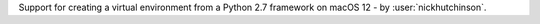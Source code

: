 Support for creating a virtual environment from a Python 2.7 framework on macOS 12 - by :user:`nickhutchinson`.
